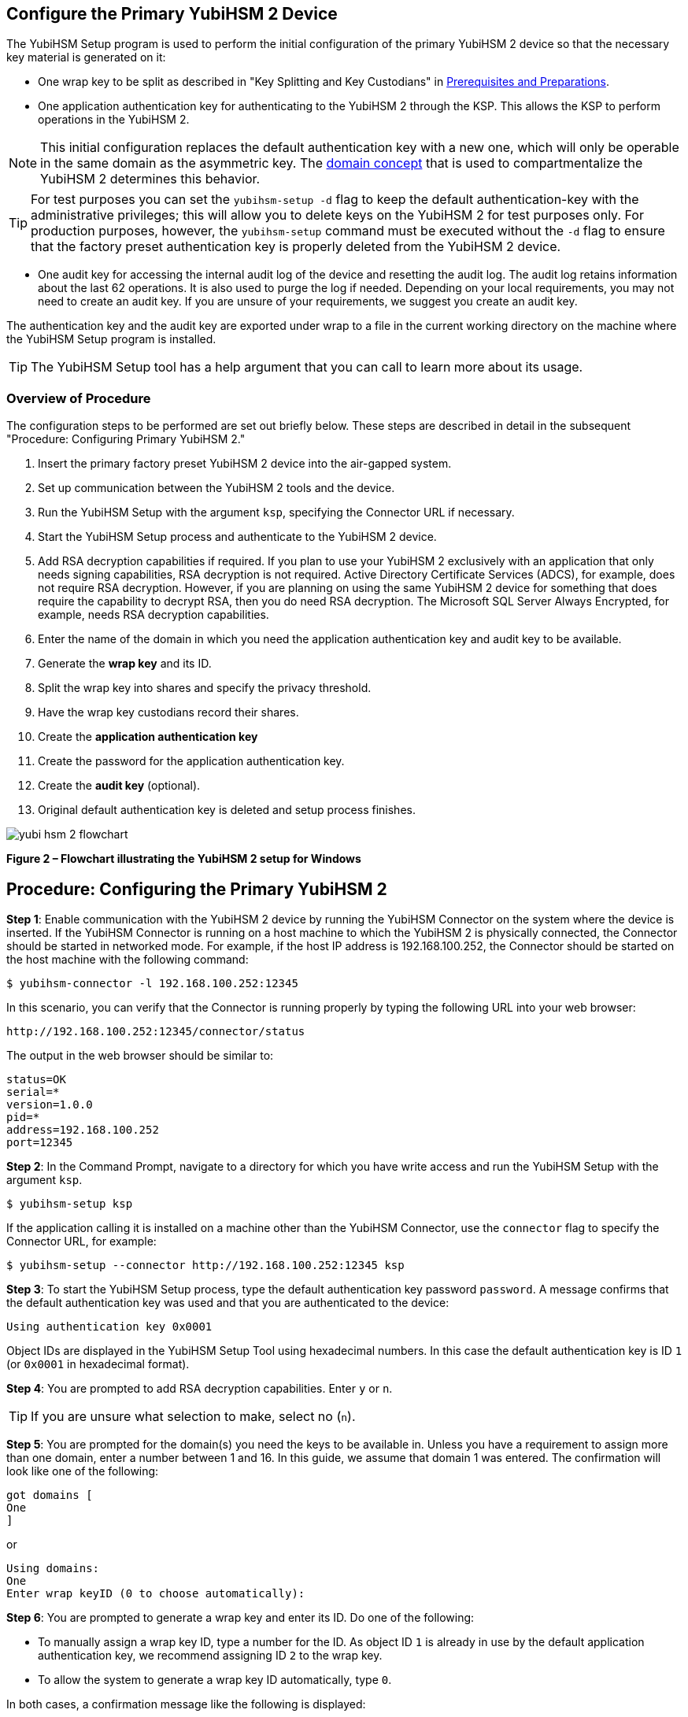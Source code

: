 == Configure the Primary YubiHSM 2 Device

The YubiHSM Setup program is used to perform the initial configuration of the primary YubiHSM 2 device so that the necessary key material is generated on it:

* One wrap key to be split as described in "Key Splitting and Key Custodians" in https://developers.yubico.com/YubiHSM2/Usage_Guides/YubiHSM_2_Windows_Deployment_Guide/Prerequisites_and_Preparations.adoc[Prerequisites and Preparations].
* One application authentication key for authenticating to the YubiHSM 2 through the KSP. This allows the KSP to perform operations in the YubiHSM 2.

[NOTE]
======
This initial configuration replaces the default authentication key with a new one, which will only be operable in the same domain as the asymmetric key. The link:../../Concepts/Domain.adoc[domain concept] that is used to compartmentalize the YubiHSM 2 determines this behavior.
======

[TIP]
=====
For test purposes you can set the `yubihsm-setup -d` flag to keep the default authentication-key with the administrative privileges; this will allow you to delete keys on the YubiHSM 2 for test purposes only. For production purposes, however, the `yubihsm-setup` command must be executed without the `-d` flag to ensure that the factory preset authentication key is properly deleted from the YubiHSM 2 device.
=====

* One audit key for accessing the internal audit log of the device and resetting the audit log. The audit log retains information about the last 62 operations. It is also used to purge the log if needed. Depending on your local requirements, you may not need to create an audit key. If you are unsure of your requirements, we suggest you create an audit key.

The authentication key and the audit key are exported under wrap to a file in the current working directory on the machine where the YubiHSM Setup program is installed.

[TIP]
=====
The YubiHSM Setup tool has a help argument that you can call to learn more about its usage.
=====


=== Overview of Procedure

The configuration steps to be performed  are set out briefly below. These steps are described in detail in the subsequent "Procedure: Configuring Primary YubiHSM 2."

0. Insert the primary factory preset YubiHSM 2 device into the air-gapped system.

1. Set up communication between the YubiHSM 2 tools and the device.

2. Run the YubiHSM Setup with the argument `ksp`, specifying the Connector URL if necessary.

3. Start the YubiHSM Setup process and authenticate to the YubiHSM 2 device.

4. Add RSA decryption capabilities if required. If you plan to use your YubiHSM 2 exclusively with an application that only needs signing capabilities, RSA decryption is not required. Active Directory Certificate Services (ADCS), for example, does not require RSA decryption. However, if you are planning on using the same YubiHSM 2 device for something that does require the capability to decrypt RSA, then you do need RSA decryption. The Microsoft SQL Server Always Encrypted, for example, needs RSA decryption capabilities.

5. Enter the name of the domain in which you need the application authentication key and audit key to be available.

6. Generate the *wrap key* and its ID.

7. Split the wrap key into shares and specify the privacy threshold.

8. Have the wrap key custodians record their shares.

9. Create the *application authentication key*

10. Create the password for the application authentication key.

11. Create the *audit key* (optional).

12. Original default authentication key is deleted and setup process finishes.

image::yubi-hsm-2-flowchart.png[]

**Figure 2 – Flowchart illustrating the YubiHSM 2 setup for Windows**


== Procedure: Configuring the Primary YubiHSM 2

*Step 1*: Enable communication with the YubiHSM 2 device by running the YubiHSM Connector on the system where the device is inserted. If the YubiHSM Connector is running on a host machine to which the YubiHSM 2 is physically connected, the Connector should be started in networked mode. For example, if the host IP address is 192.168.100.252, the Connector should be started on the host machine with the following command:

....
$ yubihsm-connector -l 192.168.100.252:12345
....

In this scenario, you can verify that the Connector is running properly by typing the following URL into your web browser:

....
http://192.168.100.252:12345/connector/status
....

The output in the web browser should be similar to:

....
status=OK
serial=*
version=1.0.0
pid=*
address=192.168.100.252
port=12345
....

*Step 2*: In the Command Prompt, navigate to a directory for which you have write access and run the YubiHSM Setup with the argument `ksp`.

....
$ yubihsm-setup ksp
....

If the application calling it is installed on a machine other than the YubiHSM Connector, use the `connector` flag to specify the Connector URL, for example:

....
$ yubihsm-setup --connector http://192.168.100.252:12345 ksp
....

*Step 3*: To start the YubiHSM Setup process, type the default authentication key password `password`. A message confirms that the default authentication key was used and that you are authenticated to the device:

....
Using authentication key 0x0001
....

Object IDs are displayed in the YubiHSM Setup Tool using hexadecimal numbers. In this case the default authentication key is ID `1` (or `0x0001` in hexadecimal format).

*Step 4*: You are prompted to add RSA decryption capabilities. Enter `y` or `n`.

[TIP]
=====
If you are unsure what selection to make, select no (`n`).
=====

*Step 5*: You are prompted for the domain(s) you need the keys to be available in. Unless you have a requirement to assign more than one domain, enter a number between 1 and 16. In this guide, we assume that domain 1 was entered. The confirmation will look like one of the following:

....
got domains [
One
]
....

or

....
Using domains:
One
Enter wrap keyID (0 to choose automatically):
....

*Step 6*: You are prompted to generate a wrap key and enter its ID. Do one of the following:

* To manually assign a wrap key ID, type a number for the ID. As object ID `1` is already in use by the default application authentication key, we recommend assigning ID `2` to the wrap key.
* To allow the system to generate a wrap key ID automatically, type `0`.

In both cases, a confirmation message like the following is displayed:

....
Stored wrap key with ID 0x0002 on the device
....

*Step 7*: You are prompted to specify the number of shares into which the wrap key should be split in order to be distributed to an equal number of key custodians. You are also prompted to specify the privacy threshold, which is the number of shares that must be present for the wrap key to be regenerated. For this example, we  assume that the wrap key is split into three shares, of which at least two shares must be present in order to regenerate the key.

[NOTE]
======
For an overview of key custodian activities, see "Key Splitting and Key Custodians" in link:Prerequisites_and_Preparations.adoc[Prerequisites and Preparations].
======

[TIP]
=====
For test purposes, such as in a lab scenario where wrap key sharing is not crucial, it is not necessary to specify that the wrap key should be split between key custodians. Instead, you can use a single key. To do this, when configuring the device using YubiHSM Setup, indicate the number of shares to be `1` and the privacy threshold to be `1` as well.
=====

When prompted, do the following:

a) Enter the number of shares. In this example, enter `3`.

b) Enter the privacy threshold. In this example, enter `2`.

The wrap key thereby generated is saved to the HSM 2 device.

*Step 8*: When the relevant prompt is displayed, each of the three wrap key custodians should take their turn in front of the screen to record their share.


[IMPORTANT]
===========
Each custodian must record the whole string presented, including the prefix (in the following example, `2-1-`) which indicates the number of shares required to regenerate the key (the privacy threshold) and the number identifying where in the sequence the share was created.
===========

The following is an example of a share presented on the screen:

....
2-1-WWmTQj5PHGJQ4H9Y2ouURm8m75QkDOeYzFzOX1VyMpAOeF3YKYZyA…
Have you recorded the key share? (y/n)
....

A notice is displayed, warning that the shares are not stored anywhere.

a) To start having the custodians record the key shares, press **Enter**.

b) The first custodian records his or her share and confirms that the share was recorded by pressing `y`.  The screen buffer is cleared before the next share is presented.

c) The next custodian records the key share for the second share, confirms it, and so on.

*Step 9*: You are prompted to create an **application authentication key**. Since object IDs `1` and `2` are already in use by the default authentication key and the wrap key respectively, the example in this guide assumes that you enter ID `3` for the application authentication key. To allow the system to generate a wrap key ID automatically, type `0`.

*Step 10*: Create and enter a password of at least eight (8) characters for the application authentication key. Store it so that it cannot be compromised. You will need this password later to configure the YubiHSM KSP DLL, as described in link:Configure_the_YubiHSM_2_Software.adoc[Configure the YubiHSM 2 Software]. A confirmation message like the following appears:

....
Stored application authentication key with ID 0x0003 on the device
Saved wrapped application authentication key to 0x0003.yhw
....

The wrapped application authentication key (in this example, `0x0003.yhw`) is exported to the current working directory. Although the keys are encrypted using the wrap key, we recommend that you do not store keys - even under wrap - on network-accessible or any storage media that could be compromised. However, if you will be making a backup (and you should), leave the `*.yhw-file` with the wrapped authentication key where it was saved for now, deleting it *AFTER* you have made the backup.

*Step 11*: Decide whether to create an **audit authentication key**. To log into the YubiHSM 2 with the audit authentication key, both the key ID and the password will be needed.

a) When prompted to create an audit key, type `y`.

b) When prompted, assign a key ID to the audit key. Make a note of the ID you enter (for example, key ID `4`).

c) When prompted, enter the audit key password. Store this password so that it cannot be compromised.

The audit key is exported under wrap to the current working directory. Using our example of key ID `4`, the file will be named `0x0004.yhw`.

*Step 12*: The setup tool (in default mode) finishes by letting you know that the default authentication key has been deleted.

....
Previous authentication key 0x0001 deleted
All done
....

The YubiHSM Setup application exits. The YubiHSM 2 device is now equipped with the symmetric keys for wrap, audit, and application authentication.


link:Verify_the_YubiHSM_2_Setup.adoc[Verify the YubiHSM 2 Setup]
